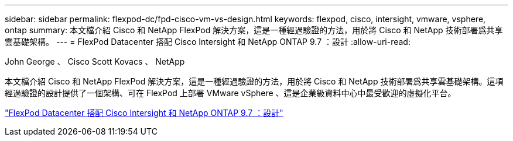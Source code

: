 ---
sidebar: sidebar 
permalink: flexpod-dc/fpd-cisco-vm-vs-design.html 
keywords: flexpod, cisco, intersight, vmware, vsphere, ontap 
summary: 本文檔介紹 Cisco 和 NetApp FlexPod 解決方案，這是一種經過驗證的方法，用於將 Cisco 和 NetApp 技術部署爲共享雲基礎架構。 
---
= FlexPod Datacenter 搭配 Cisco Intersight 和 NetApp ONTAP 9.7 ：設計
:allow-uri-read: 


John George 、 Cisco Scott Kovacs 、 NetApp

本文檔介紹 Cisco 和 NetApp FlexPod 解決方案，這是一種經過驗證的方法，用於將 Cisco 和 NetApp 技術部署爲共享雲基礎架構。這項經過驗證的設計提供了一個架構、可在 FlexPod 上部署 VMware vSphere 、這是企業級資料中心中最受歡迎的虛擬化平台。

link:https://www.cisco.com/c/en/us/td/docs/unified_computing/ucs/UCS_CVDs/fp_dc_ontap_97_ucs_4_vmw_vs_67_U3_design.html["FlexPod Datacenter 搭配 Cisco Intersight 和 NetApp ONTAP 9.7 ：設計"^]

